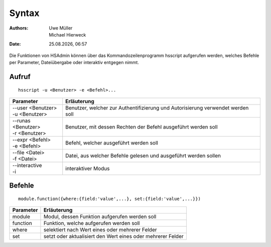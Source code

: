 ======
Syntax
======

.. |date| date:: %d.%m.%Y
.. |time| date:: %H:%M

:Authors: - Uwe Müller
          - Michael Hierweck

:Date: |date|, |time|

Die Funktionen von HSAdmin können über das Kommandozeilenprogramm
hsscript aufgerufen werden, welches Befehle per Parameter,
Dateiübergabe oder interaktiv entgegen nimmt.

Aufruf
------

::

  hsscript -u <Benutzer> -e <Befehl>...

+----------------------+---------------------------------------------------------------------------------+
| Parameter            | Erläuterung                                                                     |
+======================+=================================================================================+
| | --user <Benutzer>  | Benutzer, welcher zur Authentifizierung und Autorisierung verwendet werden soll |
| | -u <Benutzer>      |                                                                                 |
+----------------------+---------------------------------------------------------------------------------+
| | --runas <Benutzer> | Benutzer, mit dessen Rechten der Befehl ausgeführt werden soll                  |
| | -r <Benutzer>      |                                                                                 |
+----------------------+---------------------------------------------------------------------------------+
| | --expr <Befehl>    | Befehl, welcher ausgeführt werden soll                                          |
| | -e <Befehl>        |                                                                                 |
+----------------------+---------------------------------------------------------------------------------+
| | --file <Datei>     | Datei, aus welcher Befehle gelesen und ausgeführt werden sollen                 |
| | -f <Datei>         |                                                                                 |
+----------------------+---------------------------------------------------------------------------------+
| | --interactive      | interaktiver Modus                                                              |
| | -i                 |                                                                                 |
+----------------------+---------------------------------------------------------------------------------+

Befehle
-------

::

  module.function({where:{field:'value',...}, set:{field:'value',...}}) 

+-----------+-------------------------------------------------------------+
| Parameter | Erläuterung                                                 |
+===========+=============================================================+
| module    | Modul, dessen Funktion aufgerufen werden soll               |
+-----------+-------------------------------------------------------------+
| function  | Funktion, welche aufgerufen werden soll                     |
+-----------+-------------------------------------------------------------+
| where     | selektiert nach Wert eines oder mehrerer Felder             |
+-----------+-------------------------------------------------------------+
| set       | setzt oder aktualisiert den Wert eines oder mehrerer Felder |
+-----------+-------------------------------------------------------------+

